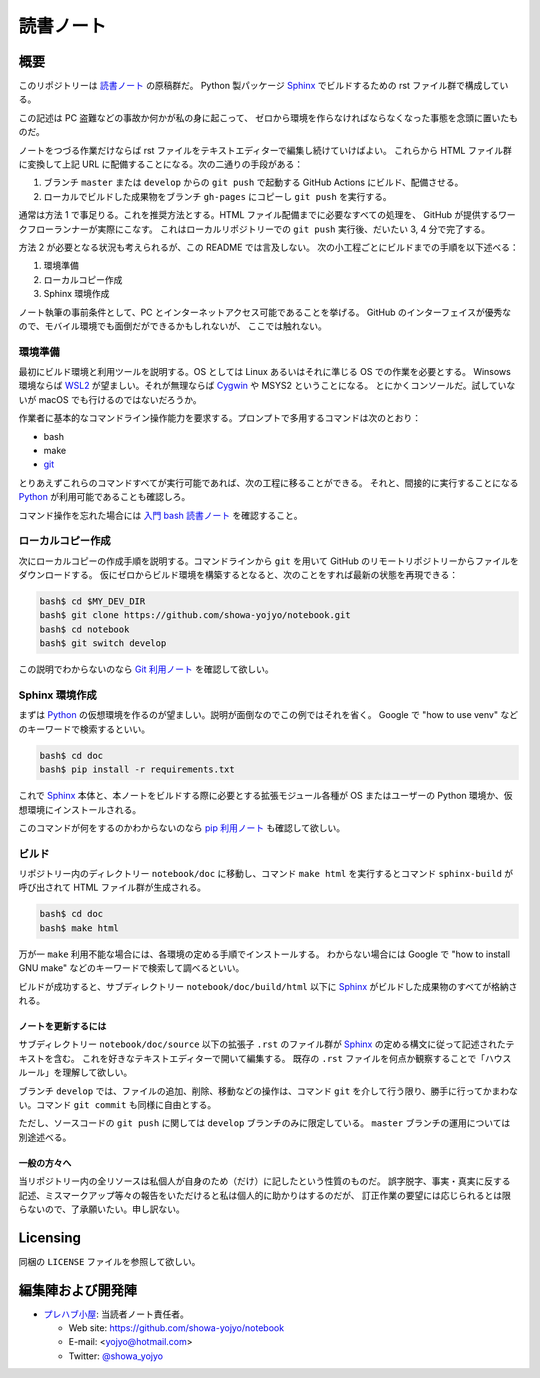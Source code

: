 ======================================================================
読書ノート
======================================================================

概要
======================================================================

このリポジトリーは `読書ノート <https://showa-yojyo.github.io/notebook/>`_ の原稿群だ。
Python 製パッケージ Sphinx_ でビルドするための rst ファイル群で構成している。

この記述は PC 盗難などの事故か何かが私の身に起こって、
ゼロから環境を作らなければならなくなった事態を念頭に置いたものだ。

ノートをつづる作業だけならば rst ファイルをテキストエディターで編集し続けていけばよい。
これらから HTML ファイル群に変換して上記 URL に配備することになる。次の二通りの手段がある：

1. ブランチ ``master`` または ``develop`` からの ``git push`` で起動する
   GitHub Actions にビルド、配備させる。
2. ローカルでビルドした成果物をブランチ ``gh-pages`` にコピーし ``git push``
   を実行する。

通常は方法 1 で事足りる。これを推奨方法とする。HTML ファイル配備までに必要なすべての処理を、
GitHub が提供するワークフローランナーが実際にこなす。
これはローカルリポジトリーでの ``git push`` 実行後、だいたい 3, 4 分で完了する。

方法 2 が必要となる状況も考えられるが、この README では言及しない。
次の小工程ごとにビルドまでの手順を以下述べる：

#. 環境準備
#. ローカルコピー作成
#. Sphinx 環境作成

ノート執筆の事前条件として、PC とインターネットアクセス可能であることを挙げる。
GitHub のインターフェイスが優秀なので、モバイル環境でも面倒だができるかもしれないが、
ここでは触れない。

環境準備
~~~~~~~~~~~~~~~~~~~~~~~~~~~~~~~~~~~~~~~~~~~~~~~~~~~~~~~~~~~~~~~~~~~~~~

最初にビルド環境と利用ツールを説明する。OS としては
Linux あるいはそれに準じる OS での作業を必要とする。
Winsows 環境ならば WSL2_ が望ましい。それが無理ならば Cygwin_ や MSYS2 ということになる。
とにかくコンソールだ。試していないが macOS でも行けるのではないだろうか。

作業者に基本的なコマンドライン操作能力を要求する。プロンプトで多用するコマンドは次のとおり：

* bash
* make
* git_

とりあえずこれらのコマンドすべてが実行可能であれば、次の工程に移ることができる。
それと、間接的に実行することになる Python_ が利用可能であることも確認しろ。

コマンド操作を忘れた場合には
`入門 bash 読書ノート <https://showa-yojyo.github.io/notebook/newham05/index.html>`__
を確認すること。

ローカルコピー作成
~~~~~~~~~~~~~~~~~~~~~~~~~~~~~~~~~~~~~~~~~~~~~~~~~~~~~~~~~~~~~~~~~~~~~~

次にローカルコピーの作成手順を説明する。コマンドラインから ``git`` を用いて
GitHub のリモートリポジトリーからファイルをダウンロードする。
仮にゼロからビルド環境を構築するとなると、次のことをすれば最新の状態を再現できる：

.. code:: console

   bash$ cd $MY_DEV_DIR
   bash$ git clone https://github.com/showa-yojyo/notebook.git
   bash$ cd notebook
   bash$ git switch develop

この説明でわからないのなら `Git 利用ノート <https://showa-yojyo.github.io/notebook/git/index.html>`__
を確認して欲しい。

Sphinx 環境作成
~~~~~~~~~~~~~~~~~~~~~~~~~~~~~~~~~~~~~~~~~~~~~~~~~~~~~~~~~~~~~~~~~~~~~~

まずは Python_ の仮想環境を作るのが望ましい。説明が面倒なのでこの例ではそれを省く。
Google で "how to use venv" などのキーワードで検索するといい。

.. code:: console

   bash$ cd doc
   bash$ pip install -r requirements.txt

これで Sphinx_ 本体と、本ノートをビルドする際に必要とする拡張モジュール各種が
OS またはユーザーの Python 環境か、仮想環境にインストールされる。

このコマンドが何をするのかわからないのなら
`pip 利用ノート <https://showa-yojyo.github.io/notebook/python-pip.html>`__
も確認して欲しい。

ビルド
~~~~~~~~~~~~~~~~~~~~~~~~~~~~~~~~~~~~~~~~~~~~~~~~~~~~~~~~~~~~~~~~~~~~~~

リポジトリー内のディレクトリー ``notebook/doc`` に移動し、コマンド
``make html`` を実行するとコマンド ``sphinx-build`` が呼び出されて HTML ファイル群が生成される。

.. code:: console

   bash$ cd doc
   bash$ make html

万が一 ``make`` 利用不能な場合には、各環境の定める手順でインストールする。
わからない場合には Google で "how to install GNU make" などのキーワードで検索して調べるといい。

ビルドが成功すると、サブディレクトリー ``notebook/doc/build/html`` 以下に
Sphinx_ がビルドした成果物のすべてが格納される。

ノートを更新するには
----------------------------------------------------------------------

サブディレクトリー ``notebook/doc/source`` 以下の拡張子 ``.rst`` のファイル群が
Sphinx_ の定める構文に従って記述されたテキストを含む。
これを好きなテキストエディターで開いて編集する。
既存の ``.rst`` ファイルを何点か観察することで「ハウスルール」を理解して欲しい。

ブランチ ``develop`` では、ファイルの追加、削除、移動などの操作は、コマンド
``git`` を介して行う限り、勝手に行ってかまわない。コマンド
``git commit`` も同様に自由とする。

ただし、ソースコードの
``git push`` に関しては ``develop`` ブランチのみに限定している。
``master`` ブランチの運用については別途述べる。

一般の方々へ
----------------------------------------------------------------------

当リポジトリー内の全リソースは私個人が自身のため（だけ）に記したという性質のものだ。
誤字脱字、事実・真実に反する記述、ミスマークアップ等々の報告をいただけると私は個人的に助かりはするのだが、
訂正作業の要望には応じられるとは限らないので、了承願いたい。申し訳ない。

Licensing
======================================================================

同梱の ``LICENSE`` ファイルを参照して欲しい。

編集陣および開発陣
======================================================================

* `プレハブ小屋 <https://showa-yojyo.github.io/>`_: 当読者ノート責任者。

  * Web site: https://github.com/showa-yojyo/notebook
  * E-mail: <yojyo@hotmail.com>
  * Twitter: `@showa_yojyo <https://twitter.com/showa_yojyo>`_

.. _Python: https://www.python.org/
.. _Sphinx: https://sphinx-doc.org/
.. _IPython: https://ipython.org/
.. _Git: https://git-for-windows.github.io/
.. _Cygwin: https://www.cygwin.com/
.. _WSL2: https://docs.microsoft.com/ja-jp/windows/wsl/
